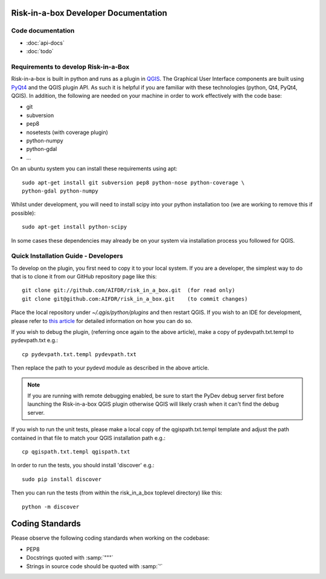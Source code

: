 Risk-in-a-box Developer Documentation
=====================================

Code documentation
------------------

* :doc:`api-docs`
* :doc:`todo`



Requirements to develop Risk-in-a-Box
-------------------------------------

Risk-in-a-box is built in python and runs as a plugin in `QGIS
<http://qgis.org>`_.  The Graphical User Interface components are built using
`PyQt4 <http://www.riverbankcomputing.co.uk/software/pyqt/intro>`_ and the QGIS
plugin API.  As such it is helpful if you are familiar with these technologies
(python, Qt4, PyQt4, QGIS). In addition, the following are needed on your
machine in order to work effectively with the code base:

* git
* subversion
* pep8
* nosetests (with coverage plugin)
* python-numpy 
* python-gdal
* ...


On an ubuntu system you can install these requirements using apt::

  sudo apt-get install git subversion pep8 python-nose python-coverage \
  python-gdal python-numpy

Whilst under development, you will need to install scipy into your python 
installation too (we are working to remove this if possible)::

  sudo apt-get install python-scipy

In some cases these dependencies may already be on your system via installation 
process you followed for QGIS.

Quick Installation Guide - Developers
-------------------------------------

To develop on the plugin, you first need to copy it to your local system. If you are a developer,
the simplest way to do that is to clone it from our GitHub repository page like this::

  git clone git://github.com/AIFDR/risk_in_a_box.git  (for read only)
  git clone git@github.com:AIFDR/risk_in_a_box.git    (to commit changes)

Place the local repository under `~/.qgis/python/plugins` and then restart QGIS. If you wish to
an IDE for development, please refer to `this article <http://linfiniti.com/2011/12/remote-debugging-qgis-python-plugins-with-pydev/>`_
for detailed information on how you can do so.

If you wish to debug the plugin, (referring once again to the above article), make a copy
of pydevpath.txt.templ to pydevpath.txt e.g.::

  cp pydevpath.txt.templ pydevpath.txt

Then replace the path to your pydevd module as described in the above article.


.. note::

   If you are running with remote debugging enabled, be sure to start the
   PyDev debug server first before launching the Risk-in-a-box QGIS plugin
   otherwise QGIS will likely crash when it can't find the debug server.


If you wish to run the unit tests, please make a local copy of the qgispath.txt.templ template
and adjust the path contained in that file to match your QGIS installation path e.g.::

  cp qgispath.txt.templ qgispath.txt

In order to run the tests, you should install 'discover' e.g.::

  sudo pip install discover

Then you can run the tests (from within the risk_in_a_box toplevel directory) like this::

  python -m discover

Coding Standards
================

Please observe the following coding standards when working on the codebase:

* PEP8
* Docstrings quoted with :samp:`"""`
* Strings in source code should be quoted with :samp:`'`

